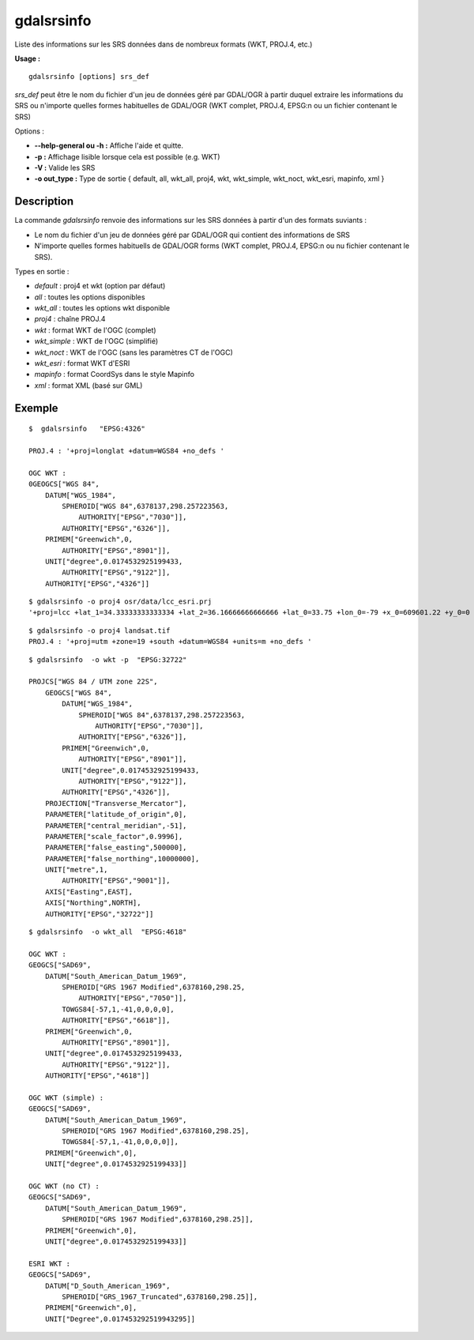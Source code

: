 .. _`gdal.gdal.gdalsrsinfo`:

gdalsrsinfo
============

Liste des informations sur les SRS données dans de nombreux formats (WKT, PROJ.4, etc.)

**Usage :**

::
	
	gdalsrsinfo [options] srs_def

*srs_def* peut être le nom du fichier d'un jeu de données géré par GDAL/OGR à partir duquel 
extraire les informations du SRS ou n'importe quelles formes habituelles de GDAL/OGR
(WKT complet, PROJ.4, EPSG:n ou un fichier contenant le SRS)

Options :

* **--help-general ou -h :** Affiche l'aide et quitte. 
* **-p :** Affichage lisible lorsque cela est possible (e.g. WKT)
* **-V :** Valide les SRS
* **-o out_type :** Type de sortie { default, all, wkt_all, proj4, wkt, wkt_simple, 
  wkt_noct, wkt_esri, mapinfo, xml }

Description
*************

La commande *gdalsrsinfo* renvoie des informations sur les SRS données à partir d'un des formats suviants :

* Le nom du fichier d'un jeu de données géré par GDAL/OGR qui contient des informations de SRS 
* N'importe quelles formes habituells de GDAL/OGR forms (WKT complet, PROJ.4, EPSG:n ou nu fichier contenant le SRS).

Types en sortie :

* *default* : proj4 et wkt (option par défaut)
* *all* : toutes les options disponibles
* *wkt_all* : toutes les options wkt disponible
* *proj4* : chaîne PROJ.4
* *wkt* : format WKT de l'OGC (complet)
* *wkt_simple* : WKT de l'OGC (simplifié)
* *wkt_noct* : WKT de l'OGC (sans les paramètres CT de l'OGC)
* *wkt_esri* : format WKT d'ESRI
* *mapinfo* : format CoordSys dans le style Mapinfo
* *xml* : format XML (basé sur GML)


Exemple
*********

::
	
	$  gdalsrsinfo   "EPSG:4326"

	PROJ.4 : '+proj=longlat +datum=WGS84 +no_defs '

	OGC WKT :
	0GEOGCS["WGS 84",
	    DATUM["WGS_1984",
	        SPHEROID["WGS 84",6378137,298.257223563,
	            AUTHORITY["EPSG","7030"]],
	        AUTHORITY["EPSG","6326"]],
	    PRIMEM["Greenwich",0,
	        AUTHORITY["EPSG","8901"]],
	    UNIT["degree",0.0174532925199433,
	        AUTHORITY["EPSG","9122"]],
	    AUTHORITY["EPSG","4326"]]

::
	
	$ gdalsrsinfo -o proj4 osr/data/lcc_esri.prj
	'+proj=lcc +lat_1=34.33333333333334 +lat_2=36.16666666666666 +lat_0=33.75 +lon_0=-79 +x_0=609601.22 +y_0=0 +datum=NAD83 +units=m +no_defs '

::

	$ gdalsrsinfo -o proj4 landsat.tif
	PROJ.4 : '+proj=utm +zone=19 +south +datum=WGS84 +units=m +no_defs '

::
	
	$ gdalsrsinfo  -o wkt -p  "EPSG:32722"

	PROJCS["WGS 84 / UTM zone 22S",
	    GEOGCS["WGS 84",
	        DATUM["WGS_1984",
	            SPHEROID["WGS 84",6378137,298.257223563,
	                AUTHORITY["EPSG","7030"]],
	            AUTHORITY["EPSG","6326"]],
	        PRIMEM["Greenwich",0,
	            AUTHORITY["EPSG","8901"]],
	        UNIT["degree",0.0174532925199433,
	            AUTHORITY["EPSG","9122"]],
	        AUTHORITY["EPSG","4326"]],
	    PROJECTION["Transverse_Mercator"],
	    PARAMETER["latitude_of_origin",0],
	    PARAMETER["central_meridian",-51],
	    PARAMETER["scale_factor",0.9996],
	    PARAMETER["false_easting",500000],
	    PARAMETER["false_northing",10000000],
	    UNIT["metre",1,
	        AUTHORITY["EPSG","9001"]],
	    AXIS["Easting",EAST],
	    AXIS["Northing",NORTH],
	    AUTHORITY["EPSG","32722"]]
::
	
	$ gdalsrsinfo  -o wkt_all  "EPSG:4618"

	OGC WKT :
	GEOGCS["SAD69",
	    DATUM["South_American_Datum_1969",
	        SPHEROID["GRS 1967 Modified",6378160,298.25,
	            AUTHORITY["EPSG","7050"]],
	        TOWGS84[-57,1,-41,0,0,0,0],
	        AUTHORITY["EPSG","6618"]],
	    PRIMEM["Greenwich",0,
	        AUTHORITY["EPSG","8901"]],
	    UNIT["degree",0.0174532925199433,
	        AUTHORITY["EPSG","9122"]],
	    AUTHORITY["EPSG","4618"]]
	
	OGC WKT (simple) :
	GEOGCS["SAD69",
	    DATUM["South_American_Datum_1969",
	        SPHEROID["GRS 1967 Modified",6378160,298.25],
	        TOWGS84[-57,1,-41,0,0,0,0]],
	    PRIMEM["Greenwich",0],
	    UNIT["degree",0.0174532925199433]]
	
	OGC WKT (no CT) :
	GEOGCS["SAD69",
	    DATUM["South_American_Datum_1969",
	        SPHEROID["GRS 1967 Modified",6378160,298.25]],
	    PRIMEM["Greenwich",0],
	    UNIT["degree",0.0174532925199433]]
	
	ESRI WKT :
	GEOGCS["SAD69",
	    DATUM["D_South_American_1969",
	        SPHEROID["GRS_1967_Truncated",6378160,298.25]],
	    PRIMEM["Greenwich",0],
	    UNIT["Degree",0.017453292519943295]]


.. yjacolin at free.fr, Yves Jacolin - 2013/01/01 (http://gdal.org/gdal_merge.html Trunk r25410)
